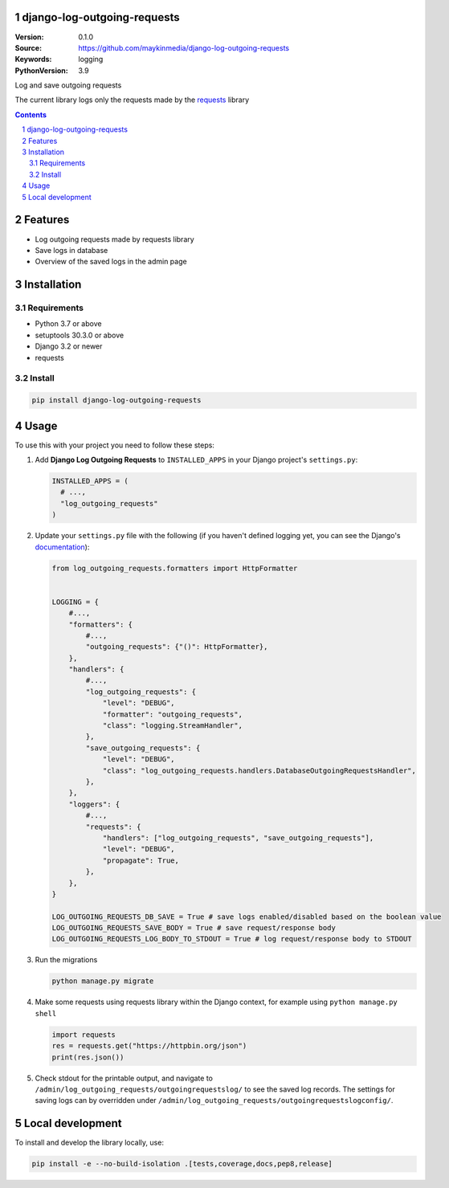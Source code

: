 django-log-outgoing-requests
=================================================

:Version: 0.1.0
:Source: https://github.com/maykinmedia/django-log-outgoing-requests
:Keywords: logging
:PythonVersion: 3.9

|build-status| |code-quality| |black| |coverage| |docs|

|python-versions| |django-versions| |pypi-version|

Log and save outgoing requests

The current library logs only the requests made by the `requests`_ library

.. contents::

.. section-numbering::

Features
========

* Log outgoing requests made by requests library
* Save logs in database
* Overview of the saved logs in the admin page

Installation
============

Requirements
------------

* Python 3.7 or above
* setuptools 30.3.0 or above
* Django 3.2 or newer
* requests


Install
-------

.. code-block:: bash

    pip install django-log-outgoing-requests


Usage
=====

To use this with your project you need to follow these steps:

#.  Add **Django Log Outgoing Requests** to ``INSTALLED_APPS`` in your Django 
    project's ``settings.py``:

    .. code-block:: python

        INSTALLED_APPS = (
          # ...,
          "log_outgoing_requests"
        )

#.  Update your ``settings.py`` file with the following (if you haven't defined 
    logging yet, you can see the Django's `documentation`_):

    .. code-block:: python

        from log_outgoing_requests.formatters import HttpFormatter


        LOGGING = {
            #...,
            "formatters": {
                #...,
                "outgoing_requests": {"()": HttpFormatter},
            },
            "handlers": {
                #...,
                "log_outgoing_requests": {
                    "level": "DEBUG",
                    "formatter": "outgoing_requests",
                    "class": "logging.StreamHandler",
                },
                "save_outgoing_requests": {
                    "level": "DEBUG",
                    "class": "log_outgoing_requests.handlers.DatabaseOutgoingRequestsHandler",
                },
            },
            "loggers": {
                #...,
                "requests": {
                    "handlers": ["log_outgoing_requests", "save_outgoing_requests"],
                    "level": "DEBUG",
                    "propagate": True,
                },
            },
        }

        LOG_OUTGOING_REQUESTS_DB_SAVE = True # save logs enabled/disabled based on the boolean value
        LOG_OUTGOING_REQUESTS_SAVE_BODY = True # save request/response body
        LOG_OUTGOING_REQUESTS_LOG_BODY_TO_STDOUT = True # log request/response body to STDOUT


#.  Run the migrations

    .. code-block:: bash

        python manage.py migrate

#.  Make some requests using requests library within the Django context, for example using ``python manage.py shell``

    .. code-block:: console

        import requests
        res = requests.get("https://httpbin.org/json")
        print(res.json())

#.  Check stdout for the printable output, and navigate to ``/admin/log_outgoing_requests/outgoingrequestslog/`` to see 
    the saved log records. The settings for saving logs can by overridden under ``/admin/log_outgoing_requests/outgoingrequestslogconfig/``.


Local development
=================

To install and develop the library locally, use:

.. code-block:: bash

    pip install -e --no-build-isolation .[tests,coverage,docs,pep8,release]


.. _`requests`: https://pypi.org/project/requests/

.. _`documentation`: https://docs.djangoproject.com/en/4.1/topics/logging/

.. |build-status| image:: https://github.com/maykinmedia/django-log-outgoing-requests/workflows/Run%20CI/badge.svg
    :alt: Build status
    :target: https://github.com/maykinmedia/django-log-outgoing-requests/actions?query=workflow%3A%22Run+CI%22

.. |code-quality| image:: https://github.com/maykinmedia/django-log-outgoing-requests/workflows/Code%20quality%20checks/badge.svg
     :alt: Code quality checks
     :target: https://github.com/maykinmedia/django-log-outgoing-requests/actions?query=workflow%3A%22Code+quality+checks%22

.. |black| image:: https://img.shields.io/badge/code%20style-black-000000.svg
    :target: https://github.com/psf/black

.. |coverage| image:: https://codecov.io/gh/maykinmedia/django-log-outgoing-requests/branch/master/graph/badge.svg
    :target: https://codecov.io/gh/maykinmedia/django-log-outgoing-requests
    :alt: Coverage status

.. |docs| image:: https://readthedocs.org/projects/django-log-outgoing-requests/badge/?version=latest
    :target: https://django-log-outgoing-requests.readthedocs.io/en/latest/?badge=latest
    :alt: Documentation Status

.. |python-versions| image:: https://img.shields.io/pypi/pyversions/django-log-outgoing-requests.svg

.. |django-versions| image:: https://img.shields.io/pypi/djversions/django-log-outgoing-requests.svg

.. |pypi-version| image:: https://img.shields.io/pypi/v/django-log-outgoing-requests.svg
    :target: https://pypi.org/project/django-log-outgoing-requests/
